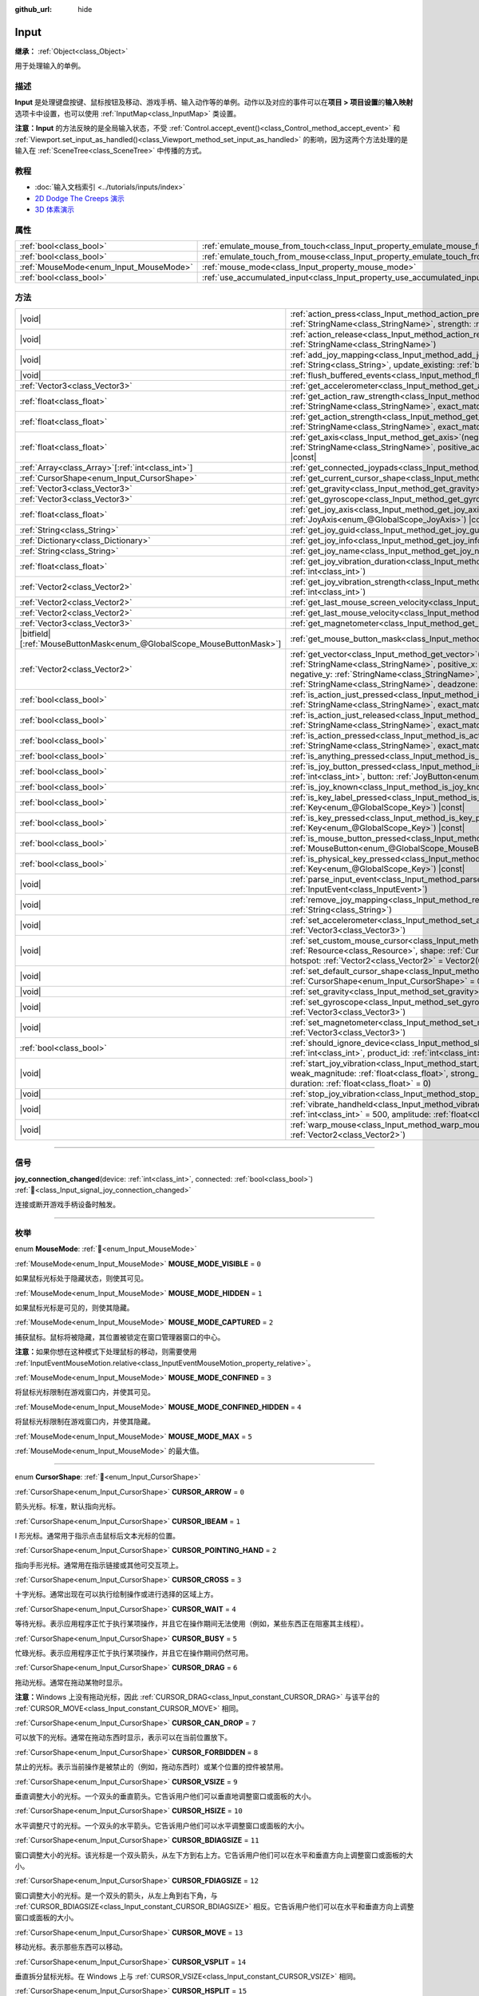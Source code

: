 :github_url: hide

.. DO NOT EDIT THIS FILE!!!
.. Generated automatically from Godot engine sources.
.. Generator: https://github.com/godotengine/godot/tree/4.4/doc/tools/make_rst.py.
.. XML source: https://github.com/godotengine/godot/tree/4.4/doc/classes/Input.xml.

.. _class_Input:

Input
=====

**继承：** :ref:`Object<class_Object>`

用于处理输入的单例。

.. rst-class:: classref-introduction-group

描述
----

**Input** 是处理键盘按键、鼠标按钮及移动、游戏手柄、输入动作等的单例。动作以及对应的事件可以在\ **项目 > 项目设置**\ 的\ **输入映射**\ 选项卡中设置，也可以使用 :ref:`InputMap<class_InputMap>` 类设置。

\ **注意：**\ **Input** 的方法反映的是全局输入状态，不受 :ref:`Control.accept_event()<class_Control_method_accept_event>` 和 :ref:`Viewport.set_input_as_handled()<class_Viewport_method_set_input_as_handled>` 的影响，因为这两个方法处理的是输入在 :ref:`SceneTree<class_SceneTree>` 中传播的方式。

.. rst-class:: classref-introduction-group

教程
----

- :doc:`输入文档索引 <../tutorials/inputs/index>`

- `2D Dodge The Creeps 演示 <https://godotengine.org/asset-library/asset/2712>`__

- `3D 体素演示 <https://godotengine.org/asset-library/asset/2755>`__

.. rst-class:: classref-reftable-group

属性
----

.. table::
   :widths: auto

   +----------------------------------------+--------------------------------------------------------------------------------+
   | :ref:`bool<class_bool>`                | :ref:`emulate_mouse_from_touch<class_Input_property_emulate_mouse_from_touch>` |
   +----------------------------------------+--------------------------------------------------------------------------------+
   | :ref:`bool<class_bool>`                | :ref:`emulate_touch_from_mouse<class_Input_property_emulate_touch_from_mouse>` |
   +----------------------------------------+--------------------------------------------------------------------------------+
   | :ref:`MouseMode<enum_Input_MouseMode>` | :ref:`mouse_mode<class_Input_property_mouse_mode>`                             |
   +----------------------------------------+--------------------------------------------------------------------------------+
   | :ref:`bool<class_bool>`                | :ref:`use_accumulated_input<class_Input_property_use_accumulated_input>`       |
   +----------------------------------------+--------------------------------------------------------------------------------+

.. rst-class:: classref-reftable-group

方法
----

.. table::
   :widths: auto

   +-------------------------------------------------------------------------+---------------------------------------------------------------------------------------------------------------------------------------------------------------------------------------------------------------------------------------------------------------------------------------------------------------------+
   | |void|                                                                  | :ref:`action_press<class_Input_method_action_press>`\ (\ action\: :ref:`StringName<class_StringName>`, strength\: :ref:`float<class_float>` = 1.0\ )                                                                                                                                                                |
   +-------------------------------------------------------------------------+---------------------------------------------------------------------------------------------------------------------------------------------------------------------------------------------------------------------------------------------------------------------------------------------------------------------+
   | |void|                                                                  | :ref:`action_release<class_Input_method_action_release>`\ (\ action\: :ref:`StringName<class_StringName>`\ )                                                                                                                                                                                                        |
   +-------------------------------------------------------------------------+---------------------------------------------------------------------------------------------------------------------------------------------------------------------------------------------------------------------------------------------------------------------------------------------------------------------+
   | |void|                                                                  | :ref:`add_joy_mapping<class_Input_method_add_joy_mapping>`\ (\ mapping\: :ref:`String<class_String>`, update_existing\: :ref:`bool<class_bool>` = false\ )                                                                                                                                                          |
   +-------------------------------------------------------------------------+---------------------------------------------------------------------------------------------------------------------------------------------------------------------------------------------------------------------------------------------------------------------------------------------------------------------+
   | |void|                                                                  | :ref:`flush_buffered_events<class_Input_method_flush_buffered_events>`\ (\ )                                                                                                                                                                                                                                        |
   +-------------------------------------------------------------------------+---------------------------------------------------------------------------------------------------------------------------------------------------------------------------------------------------------------------------------------------------------------------------------------------------------------------+
   | :ref:`Vector3<class_Vector3>`                                           | :ref:`get_accelerometer<class_Input_method_get_accelerometer>`\ (\ ) |const|                                                                                                                                                                                                                                        |
   +-------------------------------------------------------------------------+---------------------------------------------------------------------------------------------------------------------------------------------------------------------------------------------------------------------------------------------------------------------------------------------------------------------+
   | :ref:`float<class_float>`                                               | :ref:`get_action_raw_strength<class_Input_method_get_action_raw_strength>`\ (\ action\: :ref:`StringName<class_StringName>`, exact_match\: :ref:`bool<class_bool>` = false\ ) |const|                                                                                                                               |
   +-------------------------------------------------------------------------+---------------------------------------------------------------------------------------------------------------------------------------------------------------------------------------------------------------------------------------------------------------------------------------------------------------------+
   | :ref:`float<class_float>`                                               | :ref:`get_action_strength<class_Input_method_get_action_strength>`\ (\ action\: :ref:`StringName<class_StringName>`, exact_match\: :ref:`bool<class_bool>` = false\ ) |const|                                                                                                                                       |
   +-------------------------------------------------------------------------+---------------------------------------------------------------------------------------------------------------------------------------------------------------------------------------------------------------------------------------------------------------------------------------------------------------------+
   | :ref:`float<class_float>`                                               | :ref:`get_axis<class_Input_method_get_axis>`\ (\ negative_action\: :ref:`StringName<class_StringName>`, positive_action\: :ref:`StringName<class_StringName>`\ ) |const|                                                                                                                                            |
   +-------------------------------------------------------------------------+---------------------------------------------------------------------------------------------------------------------------------------------------------------------------------------------------------------------------------------------------------------------------------------------------------------------+
   | :ref:`Array<class_Array>`\[:ref:`int<class_int>`\]                      | :ref:`get_connected_joypads<class_Input_method_get_connected_joypads>`\ (\ )                                                                                                                                                                                                                                        |
   +-------------------------------------------------------------------------+---------------------------------------------------------------------------------------------------------------------------------------------------------------------------------------------------------------------------------------------------------------------------------------------------------------------+
   | :ref:`CursorShape<enum_Input_CursorShape>`                              | :ref:`get_current_cursor_shape<class_Input_method_get_current_cursor_shape>`\ (\ ) |const|                                                                                                                                                                                                                          |
   +-------------------------------------------------------------------------+---------------------------------------------------------------------------------------------------------------------------------------------------------------------------------------------------------------------------------------------------------------------------------------------------------------------+
   | :ref:`Vector3<class_Vector3>`                                           | :ref:`get_gravity<class_Input_method_get_gravity>`\ (\ ) |const|                                                                                                                                                                                                                                                    |
   +-------------------------------------------------------------------------+---------------------------------------------------------------------------------------------------------------------------------------------------------------------------------------------------------------------------------------------------------------------------------------------------------------------+
   | :ref:`Vector3<class_Vector3>`                                           | :ref:`get_gyroscope<class_Input_method_get_gyroscope>`\ (\ ) |const|                                                                                                                                                                                                                                                |
   +-------------------------------------------------------------------------+---------------------------------------------------------------------------------------------------------------------------------------------------------------------------------------------------------------------------------------------------------------------------------------------------------------------+
   | :ref:`float<class_float>`                                               | :ref:`get_joy_axis<class_Input_method_get_joy_axis>`\ (\ device\: :ref:`int<class_int>`, axis\: :ref:`JoyAxis<enum_@GlobalScope_JoyAxis>`\ ) |const|                                                                                                                                                                |
   +-------------------------------------------------------------------------+---------------------------------------------------------------------------------------------------------------------------------------------------------------------------------------------------------------------------------------------------------------------------------------------------------------------+
   | :ref:`String<class_String>`                                             | :ref:`get_joy_guid<class_Input_method_get_joy_guid>`\ (\ device\: :ref:`int<class_int>`\ ) |const|                                                                                                                                                                                                                  |
   +-------------------------------------------------------------------------+---------------------------------------------------------------------------------------------------------------------------------------------------------------------------------------------------------------------------------------------------------------------------------------------------------------------+
   | :ref:`Dictionary<class_Dictionary>`                                     | :ref:`get_joy_info<class_Input_method_get_joy_info>`\ (\ device\: :ref:`int<class_int>`\ ) |const|                                                                                                                                                                                                                  |
   +-------------------------------------------------------------------------+---------------------------------------------------------------------------------------------------------------------------------------------------------------------------------------------------------------------------------------------------------------------------------------------------------------------+
   | :ref:`String<class_String>`                                             | :ref:`get_joy_name<class_Input_method_get_joy_name>`\ (\ device\: :ref:`int<class_int>`\ )                                                                                                                                                                                                                          |
   +-------------------------------------------------------------------------+---------------------------------------------------------------------------------------------------------------------------------------------------------------------------------------------------------------------------------------------------------------------------------------------------------------------+
   | :ref:`float<class_float>`                                               | :ref:`get_joy_vibration_duration<class_Input_method_get_joy_vibration_duration>`\ (\ device\: :ref:`int<class_int>`\ )                                                                                                                                                                                              |
   +-------------------------------------------------------------------------+---------------------------------------------------------------------------------------------------------------------------------------------------------------------------------------------------------------------------------------------------------------------------------------------------------------------+
   | :ref:`Vector2<class_Vector2>`                                           | :ref:`get_joy_vibration_strength<class_Input_method_get_joy_vibration_strength>`\ (\ device\: :ref:`int<class_int>`\ )                                                                                                                                                                                              |
   +-------------------------------------------------------------------------+---------------------------------------------------------------------------------------------------------------------------------------------------------------------------------------------------------------------------------------------------------------------------------------------------------------------+
   | :ref:`Vector2<class_Vector2>`                                           | :ref:`get_last_mouse_screen_velocity<class_Input_method_get_last_mouse_screen_velocity>`\ (\ )                                                                                                                                                                                                                      |
   +-------------------------------------------------------------------------+---------------------------------------------------------------------------------------------------------------------------------------------------------------------------------------------------------------------------------------------------------------------------------------------------------------------+
   | :ref:`Vector2<class_Vector2>`                                           | :ref:`get_last_mouse_velocity<class_Input_method_get_last_mouse_velocity>`\ (\ )                                                                                                                                                                                                                                    |
   +-------------------------------------------------------------------------+---------------------------------------------------------------------------------------------------------------------------------------------------------------------------------------------------------------------------------------------------------------------------------------------------------------------+
   | :ref:`Vector3<class_Vector3>`                                           | :ref:`get_magnetometer<class_Input_method_get_magnetometer>`\ (\ ) |const|                                                                                                                                                                                                                                          |
   +-------------------------------------------------------------------------+---------------------------------------------------------------------------------------------------------------------------------------------------------------------------------------------------------------------------------------------------------------------------------------------------------------------+
   | |bitfield|\[:ref:`MouseButtonMask<enum_@GlobalScope_MouseButtonMask>`\] | :ref:`get_mouse_button_mask<class_Input_method_get_mouse_button_mask>`\ (\ ) |const|                                                                                                                                                                                                                                |
   +-------------------------------------------------------------------------+---------------------------------------------------------------------------------------------------------------------------------------------------------------------------------------------------------------------------------------------------------------------------------------------------------------------+
   | :ref:`Vector2<class_Vector2>`                                           | :ref:`get_vector<class_Input_method_get_vector>`\ (\ negative_x\: :ref:`StringName<class_StringName>`, positive_x\: :ref:`StringName<class_StringName>`, negative_y\: :ref:`StringName<class_StringName>`, positive_y\: :ref:`StringName<class_StringName>`, deadzone\: :ref:`float<class_float>` = -1.0\ ) |const| |
   +-------------------------------------------------------------------------+---------------------------------------------------------------------------------------------------------------------------------------------------------------------------------------------------------------------------------------------------------------------------------------------------------------------+
   | :ref:`bool<class_bool>`                                                 | :ref:`is_action_just_pressed<class_Input_method_is_action_just_pressed>`\ (\ action\: :ref:`StringName<class_StringName>`, exact_match\: :ref:`bool<class_bool>` = false\ ) |const|                                                                                                                                 |
   +-------------------------------------------------------------------------+---------------------------------------------------------------------------------------------------------------------------------------------------------------------------------------------------------------------------------------------------------------------------------------------------------------------+
   | :ref:`bool<class_bool>`                                                 | :ref:`is_action_just_released<class_Input_method_is_action_just_released>`\ (\ action\: :ref:`StringName<class_StringName>`, exact_match\: :ref:`bool<class_bool>` = false\ ) |const|                                                                                                                               |
   +-------------------------------------------------------------------------+---------------------------------------------------------------------------------------------------------------------------------------------------------------------------------------------------------------------------------------------------------------------------------------------------------------------+
   | :ref:`bool<class_bool>`                                                 | :ref:`is_action_pressed<class_Input_method_is_action_pressed>`\ (\ action\: :ref:`StringName<class_StringName>`, exact_match\: :ref:`bool<class_bool>` = false\ ) |const|                                                                                                                                           |
   +-------------------------------------------------------------------------+---------------------------------------------------------------------------------------------------------------------------------------------------------------------------------------------------------------------------------------------------------------------------------------------------------------------+
   | :ref:`bool<class_bool>`                                                 | :ref:`is_anything_pressed<class_Input_method_is_anything_pressed>`\ (\ ) |const|                                                                                                                                                                                                                                    |
   +-------------------------------------------------------------------------+---------------------------------------------------------------------------------------------------------------------------------------------------------------------------------------------------------------------------------------------------------------------------------------------------------------------+
   | :ref:`bool<class_bool>`                                                 | :ref:`is_joy_button_pressed<class_Input_method_is_joy_button_pressed>`\ (\ device\: :ref:`int<class_int>`, button\: :ref:`JoyButton<enum_@GlobalScope_JoyButton>`\ ) |const|                                                                                                                                        |
   +-------------------------------------------------------------------------+---------------------------------------------------------------------------------------------------------------------------------------------------------------------------------------------------------------------------------------------------------------------------------------------------------------------+
   | :ref:`bool<class_bool>`                                                 | :ref:`is_joy_known<class_Input_method_is_joy_known>`\ (\ device\: :ref:`int<class_int>`\ )                                                                                                                                                                                                                          |
   +-------------------------------------------------------------------------+---------------------------------------------------------------------------------------------------------------------------------------------------------------------------------------------------------------------------------------------------------------------------------------------------------------------+
   | :ref:`bool<class_bool>`                                                 | :ref:`is_key_label_pressed<class_Input_method_is_key_label_pressed>`\ (\ keycode\: :ref:`Key<enum_@GlobalScope_Key>`\ ) |const|                                                                                                                                                                                     |
   +-------------------------------------------------------------------------+---------------------------------------------------------------------------------------------------------------------------------------------------------------------------------------------------------------------------------------------------------------------------------------------------------------------+
   | :ref:`bool<class_bool>`                                                 | :ref:`is_key_pressed<class_Input_method_is_key_pressed>`\ (\ keycode\: :ref:`Key<enum_@GlobalScope_Key>`\ ) |const|                                                                                                                                                                                                 |
   +-------------------------------------------------------------------------+---------------------------------------------------------------------------------------------------------------------------------------------------------------------------------------------------------------------------------------------------------------------------------------------------------------------+
   | :ref:`bool<class_bool>`                                                 | :ref:`is_mouse_button_pressed<class_Input_method_is_mouse_button_pressed>`\ (\ button\: :ref:`MouseButton<enum_@GlobalScope_MouseButton>`\ ) |const|                                                                                                                                                                |
   +-------------------------------------------------------------------------+---------------------------------------------------------------------------------------------------------------------------------------------------------------------------------------------------------------------------------------------------------------------------------------------------------------------+
   | :ref:`bool<class_bool>`                                                 | :ref:`is_physical_key_pressed<class_Input_method_is_physical_key_pressed>`\ (\ keycode\: :ref:`Key<enum_@GlobalScope_Key>`\ ) |const|                                                                                                                                                                               |
   +-------------------------------------------------------------------------+---------------------------------------------------------------------------------------------------------------------------------------------------------------------------------------------------------------------------------------------------------------------------------------------------------------------+
   | |void|                                                                  | :ref:`parse_input_event<class_Input_method_parse_input_event>`\ (\ event\: :ref:`InputEvent<class_InputEvent>`\ )                                                                                                                                                                                                   |
   +-------------------------------------------------------------------------+---------------------------------------------------------------------------------------------------------------------------------------------------------------------------------------------------------------------------------------------------------------------------------------------------------------------+
   | |void|                                                                  | :ref:`remove_joy_mapping<class_Input_method_remove_joy_mapping>`\ (\ guid\: :ref:`String<class_String>`\ )                                                                                                                                                                                                          |
   +-------------------------------------------------------------------------+---------------------------------------------------------------------------------------------------------------------------------------------------------------------------------------------------------------------------------------------------------------------------------------------------------------------+
   | |void|                                                                  | :ref:`set_accelerometer<class_Input_method_set_accelerometer>`\ (\ value\: :ref:`Vector3<class_Vector3>`\ )                                                                                                                                                                                                         |
   +-------------------------------------------------------------------------+---------------------------------------------------------------------------------------------------------------------------------------------------------------------------------------------------------------------------------------------------------------------------------------------------------------------+
   | |void|                                                                  | :ref:`set_custom_mouse_cursor<class_Input_method_set_custom_mouse_cursor>`\ (\ image\: :ref:`Resource<class_Resource>`, shape\: :ref:`CursorShape<enum_Input_CursorShape>` = 0, hotspot\: :ref:`Vector2<class_Vector2>` = Vector2(0, 0)\ )                                                                          |
   +-------------------------------------------------------------------------+---------------------------------------------------------------------------------------------------------------------------------------------------------------------------------------------------------------------------------------------------------------------------------------------------------------------+
   | |void|                                                                  | :ref:`set_default_cursor_shape<class_Input_method_set_default_cursor_shape>`\ (\ shape\: :ref:`CursorShape<enum_Input_CursorShape>` = 0\ )                                                                                                                                                                          |
   +-------------------------------------------------------------------------+---------------------------------------------------------------------------------------------------------------------------------------------------------------------------------------------------------------------------------------------------------------------------------------------------------------------+
   | |void|                                                                  | :ref:`set_gravity<class_Input_method_set_gravity>`\ (\ value\: :ref:`Vector3<class_Vector3>`\ )                                                                                                                                                                                                                     |
   +-------------------------------------------------------------------------+---------------------------------------------------------------------------------------------------------------------------------------------------------------------------------------------------------------------------------------------------------------------------------------------------------------------+
   | |void|                                                                  | :ref:`set_gyroscope<class_Input_method_set_gyroscope>`\ (\ value\: :ref:`Vector3<class_Vector3>`\ )                                                                                                                                                                                                                 |
   +-------------------------------------------------------------------------+---------------------------------------------------------------------------------------------------------------------------------------------------------------------------------------------------------------------------------------------------------------------------------------------------------------------+
   | |void|                                                                  | :ref:`set_magnetometer<class_Input_method_set_magnetometer>`\ (\ value\: :ref:`Vector3<class_Vector3>`\ )                                                                                                                                                                                                           |
   +-------------------------------------------------------------------------+---------------------------------------------------------------------------------------------------------------------------------------------------------------------------------------------------------------------------------------------------------------------------------------------------------------------+
   | :ref:`bool<class_bool>`                                                 | :ref:`should_ignore_device<class_Input_method_should_ignore_device>`\ (\ vendor_id\: :ref:`int<class_int>`, product_id\: :ref:`int<class_int>`\ ) |const|                                                                                                                                                           |
   +-------------------------------------------------------------------------+---------------------------------------------------------------------------------------------------------------------------------------------------------------------------------------------------------------------------------------------------------------------------------------------------------------------+
   | |void|                                                                  | :ref:`start_joy_vibration<class_Input_method_start_joy_vibration>`\ (\ device\: :ref:`int<class_int>`, weak_magnitude\: :ref:`float<class_float>`, strong_magnitude\: :ref:`float<class_float>`, duration\: :ref:`float<class_float>` = 0\ )                                                                        |
   +-------------------------------------------------------------------------+---------------------------------------------------------------------------------------------------------------------------------------------------------------------------------------------------------------------------------------------------------------------------------------------------------------------+
   | |void|                                                                  | :ref:`stop_joy_vibration<class_Input_method_stop_joy_vibration>`\ (\ device\: :ref:`int<class_int>`\ )                                                                                                                                                                                                              |
   +-------------------------------------------------------------------------+---------------------------------------------------------------------------------------------------------------------------------------------------------------------------------------------------------------------------------------------------------------------------------------------------------------------+
   | |void|                                                                  | :ref:`vibrate_handheld<class_Input_method_vibrate_handheld>`\ (\ duration_ms\: :ref:`int<class_int>` = 500, amplitude\: :ref:`float<class_float>` = -1.0\ )                                                                                                                                                         |
   +-------------------------------------------------------------------------+---------------------------------------------------------------------------------------------------------------------------------------------------------------------------------------------------------------------------------------------------------------------------------------------------------------------+
   | |void|                                                                  | :ref:`warp_mouse<class_Input_method_warp_mouse>`\ (\ position\: :ref:`Vector2<class_Vector2>`\ )                                                                                                                                                                                                                    |
   +-------------------------------------------------------------------------+---------------------------------------------------------------------------------------------------------------------------------------------------------------------------------------------------------------------------------------------------------------------------------------------------------------------+

.. rst-class:: classref-section-separator

----

.. rst-class:: classref-descriptions-group

信号
----

.. _class_Input_signal_joy_connection_changed:

.. rst-class:: classref-signal

**joy_connection_changed**\ (\ device\: :ref:`int<class_int>`, connected\: :ref:`bool<class_bool>`\ ) :ref:`🔗<class_Input_signal_joy_connection_changed>`

连接或断开游戏手柄设备时触发。

.. rst-class:: classref-section-separator

----

.. rst-class:: classref-descriptions-group

枚举
----

.. _enum_Input_MouseMode:

.. rst-class:: classref-enumeration

enum **MouseMode**: :ref:`🔗<enum_Input_MouseMode>`

.. _class_Input_constant_MOUSE_MODE_VISIBLE:

.. rst-class:: classref-enumeration-constant

:ref:`MouseMode<enum_Input_MouseMode>` **MOUSE_MODE_VISIBLE** = ``0``

如果鼠标光标处于隐藏状态，则使其可见。

.. _class_Input_constant_MOUSE_MODE_HIDDEN:

.. rst-class:: classref-enumeration-constant

:ref:`MouseMode<enum_Input_MouseMode>` **MOUSE_MODE_HIDDEN** = ``1``

如果鼠标光标是可见的，则使其隐藏。

.. _class_Input_constant_MOUSE_MODE_CAPTURED:

.. rst-class:: classref-enumeration-constant

:ref:`MouseMode<enum_Input_MouseMode>` **MOUSE_MODE_CAPTURED** = ``2``

捕获鼠标。鼠标将被隐藏，其位置被锁定在窗口管理器窗口的中心。

\ **注意：**\ 如果你想在这种模式下处理鼠标的移动，则需要使用 :ref:`InputEventMouseMotion.relative<class_InputEventMouseMotion_property_relative>`\ 。

.. _class_Input_constant_MOUSE_MODE_CONFINED:

.. rst-class:: classref-enumeration-constant

:ref:`MouseMode<enum_Input_MouseMode>` **MOUSE_MODE_CONFINED** = ``3``

将鼠标光标限制在游戏窗口内，并使其可见。

.. _class_Input_constant_MOUSE_MODE_CONFINED_HIDDEN:

.. rst-class:: classref-enumeration-constant

:ref:`MouseMode<enum_Input_MouseMode>` **MOUSE_MODE_CONFINED_HIDDEN** = ``4``

将鼠标光标限制在游戏窗口内，并使其隐藏。

.. _class_Input_constant_MOUSE_MODE_MAX:

.. rst-class:: classref-enumeration-constant

:ref:`MouseMode<enum_Input_MouseMode>` **MOUSE_MODE_MAX** = ``5``

:ref:`MouseMode<enum_Input_MouseMode>` 的最大值。

.. rst-class:: classref-item-separator

----

.. _enum_Input_CursorShape:

.. rst-class:: classref-enumeration

enum **CursorShape**: :ref:`🔗<enum_Input_CursorShape>`

.. _class_Input_constant_CURSOR_ARROW:

.. rst-class:: classref-enumeration-constant

:ref:`CursorShape<enum_Input_CursorShape>` **CURSOR_ARROW** = ``0``

箭头光标。标准，默认指向光标。

.. _class_Input_constant_CURSOR_IBEAM:

.. rst-class:: classref-enumeration-constant

:ref:`CursorShape<enum_Input_CursorShape>` **CURSOR_IBEAM** = ``1``

I 形光标。通常用于指示点击鼠标后文本光标的位置。

.. _class_Input_constant_CURSOR_POINTING_HAND:

.. rst-class:: classref-enumeration-constant

:ref:`CursorShape<enum_Input_CursorShape>` **CURSOR_POINTING_HAND** = ``2``

指向手形光标。通常用在指示链接或其他可交互项上。

.. _class_Input_constant_CURSOR_CROSS:

.. rst-class:: classref-enumeration-constant

:ref:`CursorShape<enum_Input_CursorShape>` **CURSOR_CROSS** = ``3``

十字光标。通常出现在可以执行绘制操作或进行选择的区域上方。

.. _class_Input_constant_CURSOR_WAIT:

.. rst-class:: classref-enumeration-constant

:ref:`CursorShape<enum_Input_CursorShape>` **CURSOR_WAIT** = ``4``

等待光标。表示应用程序正忙于执行某项操作，并且它在操作期间无法使用（例如，某些东西正在阻塞其主线程）。

.. _class_Input_constant_CURSOR_BUSY:

.. rst-class:: classref-enumeration-constant

:ref:`CursorShape<enum_Input_CursorShape>` **CURSOR_BUSY** = ``5``

忙碌光标。表示应用程序正忙于执行某项操作，并且它在操作期间仍然可用。

.. _class_Input_constant_CURSOR_DRAG:

.. rst-class:: classref-enumeration-constant

:ref:`CursorShape<enum_Input_CursorShape>` **CURSOR_DRAG** = ``6``

拖动光标。通常在拖动某物时显示。

\ **注意：**\ Windows 上没有拖动光标，因此 :ref:`CURSOR_DRAG<class_Input_constant_CURSOR_DRAG>` 与该平台的 :ref:`CURSOR_MOVE<class_Input_constant_CURSOR_MOVE>` 相同。

.. _class_Input_constant_CURSOR_CAN_DROP:

.. rst-class:: classref-enumeration-constant

:ref:`CursorShape<enum_Input_CursorShape>` **CURSOR_CAN_DROP** = ``7``

可以放下的光标。通常在拖动东西时显示，表示可以在当前位置放下。

.. _class_Input_constant_CURSOR_FORBIDDEN:

.. rst-class:: classref-enumeration-constant

:ref:`CursorShape<enum_Input_CursorShape>` **CURSOR_FORBIDDEN** = ``8``

禁止的光标。表示当前操作是被禁止的（例如，拖动东西时）或某个位置的控件被禁用。

.. _class_Input_constant_CURSOR_VSIZE:

.. rst-class:: classref-enumeration-constant

:ref:`CursorShape<enum_Input_CursorShape>` **CURSOR_VSIZE** = ``9``

垂直调整大小的光标。一个双头的垂直箭头。它告诉用户他们可以垂直地调整窗口或面板的大小。

.. _class_Input_constant_CURSOR_HSIZE:

.. rst-class:: classref-enumeration-constant

:ref:`CursorShape<enum_Input_CursorShape>` **CURSOR_HSIZE** = ``10``

水平调整尺寸的光标。一个双头的水平箭头。它告诉用户他们可以水平调整窗口或面板的大小。

.. _class_Input_constant_CURSOR_BDIAGSIZE:

.. rst-class:: classref-enumeration-constant

:ref:`CursorShape<enum_Input_CursorShape>` **CURSOR_BDIAGSIZE** = ``11``

窗口调整大小的光标。该光标是一个双头箭头，从左下方到右上方。它告诉用户他们可以在水平和垂直方向上调整窗口或面板的大小。

.. _class_Input_constant_CURSOR_FDIAGSIZE:

.. rst-class:: classref-enumeration-constant

:ref:`CursorShape<enum_Input_CursorShape>` **CURSOR_FDIAGSIZE** = ``12``

窗口调整大小的光标。是一个双头的箭头，从左上角到右下角，与 :ref:`CURSOR_BDIAGSIZE<class_Input_constant_CURSOR_BDIAGSIZE>` 相反。它告诉用户他们可以在水平和垂直方向上调整窗口或面板的大小。

.. _class_Input_constant_CURSOR_MOVE:

.. rst-class:: classref-enumeration-constant

:ref:`CursorShape<enum_Input_CursorShape>` **CURSOR_MOVE** = ``13``

移动光标。表示那些东西可以移动。

.. _class_Input_constant_CURSOR_VSPLIT:

.. rst-class:: classref-enumeration-constant

:ref:`CursorShape<enum_Input_CursorShape>` **CURSOR_VSPLIT** = ``14``

垂直拆分鼠标光标。在 Windows 上与 :ref:`CURSOR_VSIZE<class_Input_constant_CURSOR_VSIZE>` 相同。

.. _class_Input_constant_CURSOR_HSPLIT:

.. rst-class:: classref-enumeration-constant

:ref:`CursorShape<enum_Input_CursorShape>` **CURSOR_HSPLIT** = ``15``

水平分割的鼠标光标。在 Windows 上与 :ref:`CURSOR_HSIZE<class_Input_constant_CURSOR_HSIZE>` 相同。

.. _class_Input_constant_CURSOR_HELP:

.. rst-class:: classref-enumeration-constant

:ref:`CursorShape<enum_Input_CursorShape>` **CURSOR_HELP** = ``16``

帮助光标。通常是一个问号。

.. rst-class:: classref-section-separator

----

.. rst-class:: classref-descriptions-group

属性说明
--------

.. _class_Input_property_emulate_mouse_from_touch:

.. rst-class:: classref-property

:ref:`bool<class_bool>` **emulate_mouse_from_touch** :ref:`🔗<class_Input_property_emulate_mouse_from_touch>`

.. rst-class:: classref-property-setget

- |void| **set_emulate_mouse_from_touch**\ (\ value\: :ref:`bool<class_bool>`\ )
- :ref:`bool<class_bool>` **is_emulating_mouse_from_touch**\ (\ )

如果为 ``true``\ ，则在点击或滑动触摸屏时发送鼠标输入事件。另见 :ref:`ProjectSettings.input_devices/pointing/emulate_mouse_from_touch<class_ProjectSettings_property_input_devices/pointing/emulate_mouse_from_touch>`\ 。

.. rst-class:: classref-item-separator

----

.. _class_Input_property_emulate_touch_from_mouse:

.. rst-class:: classref-property

:ref:`bool<class_bool>` **emulate_touch_from_mouse** :ref:`🔗<class_Input_property_emulate_touch_from_mouse>`

.. rst-class:: classref-property-setget

- |void| **set_emulate_touch_from_mouse**\ (\ value\: :ref:`bool<class_bool>`\ )
- :ref:`bool<class_bool>` **is_emulating_touch_from_mouse**\ (\ )

如果为 ``true``\ ，则在点击或拖动鼠标时发送触摸输入事件。另见 :ref:`ProjectSettings.input_devices/pointing/emulate_touch_from_mouse<class_ProjectSettings_property_input_devices/pointing/emulate_touch_from_mouse>`\ 。

.. rst-class:: classref-item-separator

----

.. _class_Input_property_mouse_mode:

.. rst-class:: classref-property

:ref:`MouseMode<enum_Input_MouseMode>` **mouse_mode** :ref:`🔗<class_Input_property_mouse_mode>`

.. rst-class:: classref-property-setget

- |void| **set_mouse_mode**\ (\ value\: :ref:`MouseMode<enum_Input_MouseMode>`\ )
- :ref:`MouseMode<enum_Input_MouseMode>` **get_mouse_mode**\ (\ )

控制鼠标模式。详见 :ref:`MouseMode<enum_Input_MouseMode>`\ 。

.. rst-class:: classref-item-separator

----

.. _class_Input_property_use_accumulated_input:

.. rst-class:: classref-property

:ref:`bool<class_bool>` **use_accumulated_input** :ref:`🔗<class_Input_property_use_accumulated_input>`

.. rst-class:: classref-property-setget

- |void| **set_use_accumulated_input**\ (\ value\: :ref:`bool<class_bool>`\ )
- :ref:`bool<class_bool>` **is_using_accumulated_input**\ (\ )

如果为 ``true``\ ，则操作系统发送的相似输入事件将被累积。当输入累积被启用时，在帧期间内所有生成的输入事件，将在帧完成渲染时被合并并发出。因此，这会将每秒输入方法被调用的数量限制为渲染 FPS。

输入累积可以被禁用，以增加 CPU 使用率为代价，获得稍微更具精确性/反应性的输入。在需要徒手绘制线条的应用程序中，输入累积通常应在用户绘制线条时被禁用，以获得与实际输入非常接近的结果。

\ **注意：**\ 输入累积默认是\ *启用的* 。

.. rst-class:: classref-section-separator

----

.. rst-class:: classref-descriptions-group

方法说明
--------

.. _class_Input_method_action_press:

.. rst-class:: classref-method

|void| **action_press**\ (\ action\: :ref:`StringName<class_StringName>`, strength\: :ref:`float<class_float>` = 1.0\ ) :ref:`🔗<class_Input_method_action_press>`

这将模拟按下指定的按键动作。

强度可以用于非布尔运算的动作，它的范围在 0 到 1 之间，代表给定动作的力度。

\ **注意：**\ 这个方法不会引起任何 :ref:`Node._input()<class_Node_private_method__input>` 调用。它旨在与 :ref:`is_action_pressed()<class_Input_method_is_action_pressed>` 和 :ref:`is_action_just_pressed()<class_Input_method_is_action_just_pressed>` 一起使用。如果你想模拟 ``_input``\ ，请使用 :ref:`parse_input_event()<class_Input_method_parse_input_event>` 代替。

.. rst-class:: classref-item-separator

----

.. _class_Input_method_action_release:

.. rst-class:: classref-method

|void| **action_release**\ (\ action\: :ref:`StringName<class_StringName>`\ ) :ref:`🔗<class_Input_method_action_release>`

如果已按下指定操作，那么将释放它。

.. rst-class:: classref-item-separator

----

.. _class_Input_method_add_joy_mapping:

.. rst-class:: classref-method

|void| **add_joy_mapping**\ (\ mapping\: :ref:`String<class_String>`, update_existing\: :ref:`bool<class_bool>` = false\ ) :ref:`🔗<class_Input_method_add_joy_mapping>`

在映射数据库中添加新的映射条目（SDL2 格式）。可选更新已连接的设备。

.. rst-class:: classref-item-separator

----

.. _class_Input_method_flush_buffered_events:

.. rst-class:: classref-method

|void| **flush_buffered_events**\ (\ ) :ref:`🔗<class_Input_method_flush_buffered_events>`

将当前缓冲区内的所有输入事件发送给游戏循环。这些事件可能是由于累积输入（\ :ref:`use_accumulated_input<class_Input_property_use_accumulated_input>`\ ）或敏捷输入刷新（\ :ref:`ProjectSettings.input_devices/buffering/agile_event_flushing<class_ProjectSettings_property_input_devices/buffering/agile_event_flushing>`\ ）而被缓冲的结果。

引擎已经会在关键的执行点执行此操作，至少每帧一次。然而，在你想要精确控制事件处理时间的高级情况下，这可能是有用的。

.. rst-class:: classref-item-separator

----

.. _class_Input_method_get_accelerometer:

.. rst-class:: classref-method

:ref:`Vector3<class_Vector3>` **get_accelerometer**\ (\ ) |const| :ref:`🔗<class_Input_method_get_accelerometer>`

如果设备有加速度计传感器，则返回该设备加速度计传感器的加速度，单位为 m/s²。否则，该方法返回 :ref:`Vector3.ZERO<class_Vector3_constant_ZERO>`\ 。\

请注意，即使你的设备具有一个加速度计，在从编辑器运行时，该方法也会返回一个空的 :ref:`Vector3<class_Vector3>`\ 。必须将项目导出到一个支持的设备上，才能从加速度计读取值。

\ **注意：**\ 该方法仅适用于 Android 和 iOS。在其他平台上，它总是返回 :ref:`Vector3.ZERO<class_Vector3_constant_ZERO>`\ 。

\ **注意：**\ 在 Android 上必须启用 :ref:`ProjectSettings.input_devices/sensors/enable_accelerometer<class_ProjectSettings_property_input_devices/sensors/enable_accelerometer>`\ 。

.. rst-class:: classref-item-separator

----

.. _class_Input_method_get_action_raw_strength:

.. rst-class:: classref-method

:ref:`float<class_float>` **get_action_raw_strength**\ (\ action\: :ref:`StringName<class_StringName>`, exact_match\: :ref:`bool<class_bool>` = false\ ) |const| :ref:`🔗<class_Input_method_get_action_raw_strength>`

返回一个介于 0 和 1 之间的值，表示给定动作的原始强度，忽略动作的死区。在大多数情况下，应该改用 :ref:`get_action_strength()<class_Input_method_get_action_strength>`\ 。

如果 ``exact_match`` 为 ``false``\ ，它会忽略 :ref:`InputEventKey<class_InputEventKey>` 和 :ref:`InputEventMouseButton<class_InputEventMouseButton>` 事件的额外输入修饰键，以及 :ref:`InputEventJoypadMotion<class_InputEventJoypadMotion>` 事件的方向。

.. rst-class:: classref-item-separator

----

.. _class_Input_method_get_action_strength:

.. rst-class:: classref-method

:ref:`float<class_float>` **get_action_strength**\ (\ action\: :ref:`StringName<class_StringName>`, exact_match\: :ref:`bool<class_bool>` = false\ ) |const| :ref:`🔗<class_Input_method_get_action_strength>`

返回一个介于 0 和 1 之间的值，表示给定动作的强度。例如，在游戏手柄中，轴（模拟摇杆或 L2、R2 触发器）离死区越远，该值将越接近 1。如果动作被映射到一个如键盘一样没有轴的控制器时，返回值将为 0 或 1。

如果 ``exact_match`` 为 ``false``\ ，它会忽略 :ref:`InputEventKey<class_InputEventKey>` 和 :ref:`InputEventMouseButton<class_InputEventMouseButton>` 事件的额外输入修饰键，以及 :ref:`InputEventJoypadMotion<class_InputEventJoypadMotion>` 事件的方向。

.. rst-class:: classref-item-separator

----

.. _class_Input_method_get_axis:

.. rst-class:: classref-method

:ref:`float<class_float>` **get_axis**\ (\ negative_action\: :ref:`StringName<class_StringName>`, positive_action\: :ref:`StringName<class_StringName>`\ ) |const| :ref:`🔗<class_Input_method_get_axis>`

通过指定两个动作来获取轴的输入，一个是负的，一个是正的。

这是 ``Input.get_action_strength("positive_action")-Input.get_action_strength("negative_action")`` 的简写。

.. rst-class:: classref-item-separator

----

.. _class_Input_method_get_connected_joypads:

.. rst-class:: classref-method

:ref:`Array<class_Array>`\[:ref:`int<class_int>`\] **get_connected_joypads**\ (\ ) :ref:`🔗<class_Input_method_get_connected_joypads>`

返回一个 :ref:`Array<class_Array>`\ ，包含当前所有连接手柄的设备 ID。

.. rst-class:: classref-item-separator

----

.. _class_Input_method_get_current_cursor_shape:

.. rst-class:: classref-method

:ref:`CursorShape<enum_Input_CursorShape>` **get_current_cursor_shape**\ (\ ) |const| :ref:`🔗<class_Input_method_get_current_cursor_shape>`

返回当前指定的光标形状（见 :ref:`CursorShape<enum_Input_CursorShape>`\ ）。

.. rst-class:: classref-item-separator

----

.. _class_Input_method_get_gravity:

.. rst-class:: classref-method

:ref:`Vector3<class_Vector3>` **get_gravity**\ (\ ) |const| :ref:`🔗<class_Input_method_get_gravity>`

如果设备有加速度计传感器，则返回该设备有加速度计传感器的重力，单位为 m/s²。否则，该方法返回 :ref:`Vector3.ZERO<class_Vector3_constant_ZERO>`\ 。

\ **注意：**\ 该方法仅适用于 Android 和 iOS。在其他平台上，它总是返回 :ref:`Vector3.ZERO<class_Vector3_constant_ZERO>`\ 。

\ **注意：**\ 在 Android 上必须启用 :ref:`ProjectSettings.input_devices/sensors/enable_gravity<class_ProjectSettings_property_input_devices/sensors/enable_gravity>`\ 。

.. rst-class:: classref-item-separator

----

.. _class_Input_method_get_gyroscope:

.. rst-class:: classref-method

:ref:`Vector3<class_Vector3>` **get_gyroscope**\ (\ ) |const| :ref:`🔗<class_Input_method_get_gyroscope>`

如果设备有陀螺仪传感器，则返回围绕设备 X、Y、Z 轴的旋转速率，单位为 rad/s。否则，该方法返回 :ref:`Vector3.ZERO<class_Vector3_constant_ZERO>`\ 。

\ **注意：**\ 这个方法只在 Android 和 iOS 上工作。在其他平台上，总是返回 :ref:`Vector3.ZERO<class_Vector3_constant_ZERO>`\ 。

\ **注意：**\ 在 Android 上必须启用 :ref:`ProjectSettings.input_devices/sensors/enable_gyroscope<class_ProjectSettings_property_input_devices/sensors/enable_gyroscope>`\ 。

.. rst-class:: classref-item-separator

----

.. _class_Input_method_get_joy_axis:

.. rst-class:: classref-method

:ref:`float<class_float>` **get_joy_axis**\ (\ device\: :ref:`int<class_int>`, axis\: :ref:`JoyAxis<enum_@GlobalScope_JoyAxis>`\ ) |const| :ref:`🔗<class_Input_method_get_joy_axis>`

返回给定索引（参见 :ref:`JoyAxis<enum_@GlobalScope_JoyAxis>`\ ）处的游戏手柄轴的当前值。

.. rst-class:: classref-item-separator

----

.. _class_Input_method_get_joy_guid:

.. rst-class:: classref-method

:ref:`String<class_String>` **get_joy_guid**\ (\ device\: :ref:`int<class_int>`\ ) |const| :ref:`🔗<class_Input_method_get_joy_guid>`

如果平台使用游戏手柄重映射，则返回设备的 GUID，与 SDL2 兼容，例如 ``030000004c050000c405000000010000``\ 。如果无法找到则返回空字符串。Godot 会根据这个 GUID 使用 `SDL2 游戏控制器数据库 <https://github.com/gabomdq/SDL_GameControllerDB>`__\ 来确定游戏手柄的名称和映射。

在 Windows 上，Godot 会将所有 XInput 游戏手柄的 GUID 覆盖为 ``__XINPUT_DEVICE__``\ ，因为它们的映射是相同的。

.. rst-class:: classref-item-separator

----

.. _class_Input_method_get_joy_info:

.. rst-class:: classref-method

:ref:`Dictionary<class_Dictionary>` **get_joy_info**\ (\ device\: :ref:`int<class_int>`\ ) |const| :ref:`🔗<class_Input_method_get_joy_info>`

返回关于设备的额外平台相关信息字典，例如操作系统的原始游戏手柄名称，或者 Steam Input 索引。

在 Windows 上，该字典包含如下字段：

\ ``xinput_index``\ ：控制器在 XInput 系统中的索引。如果是 DirectInput 设备则未定义。

\ ``vendor_id``\ ：设备的 USB 供应商 ID。

\ ``product_id``\ ：设备的 USB 产品 ID。

在 Linux 上：

\ ``raw_name``\ ：从操作系统获取的控制器名称，未经 Godot 控制器数据库重命名。

\ ``vendor_id``\ ：设备的 USB 供应商 ID。

\ ``product_id``\ ：设备的 USB 产品 ID。

\ ``steam_input_index``\ ：Steam Input 游戏手柄索引，如果该设备不是 Steam Input 设备则该字段不存在。

\ **注意：**\ 在 Web、iOS、Android 和 macOS 平台上，返回的字典始终为空。

.. rst-class:: classref-item-separator

----

.. _class_Input_method_get_joy_name:

.. rst-class:: classref-method

:ref:`String<class_String>` **get_joy_name**\ (\ device\: :ref:`int<class_int>`\ ) :ref:`🔗<class_Input_method_get_joy_name>`

返回位于指定设备索引的游戏手柄名称，例如 ``PS4 Controller``\ 。Godot 使用 `SDL2 游戏控制器数据库 <https://github.com/gabomdq/SDL_GameControllerDB>`__\ 来确定游戏手柄的名称。

.. rst-class:: classref-item-separator

----

.. _class_Input_method_get_joy_vibration_duration:

.. rst-class:: classref-method

:ref:`float<class_float>` **get_joy_vibration_duration**\ (\ device\: :ref:`int<class_int>`\ ) :ref:`🔗<class_Input_method_get_joy_vibration_duration>`

以秒为单位返回当前振动效果的持续时间。

.. rst-class:: classref-item-separator

----

.. _class_Input_method_get_joy_vibration_strength:

.. rst-class:: classref-method

:ref:`Vector2<class_Vector2>` **get_joy_vibration_strength**\ (\ device\: :ref:`int<class_int>`\ ) :ref:`🔗<class_Input_method_get_joy_vibration_strength>`

返回手柄振动的强度：x 是弱马达的强度，y 是强马达的强度。

.. rst-class:: classref-item-separator

----

.. _class_Input_method_get_last_mouse_screen_velocity:

.. rst-class:: classref-method

:ref:`Vector2<class_Vector2>` **get_last_mouse_screen_velocity**\ (\ ) :ref:`🔗<class_Input_method_get_last_mouse_screen_velocity>`

返回屏幕坐标中上次的鼠标速度。为了提供精确且无抖动的速度，鼠标速度仅每 0.1 秒计算一次。因此，鼠标速度将滞后于鼠标移动。

.. rst-class:: classref-item-separator

----

.. _class_Input_method_get_last_mouse_velocity:

.. rst-class:: classref-method

:ref:`Vector2<class_Vector2>` **get_last_mouse_velocity**\ (\ ) :ref:`🔗<class_Input_method_get_last_mouse_velocity>`

返回上次的鼠标速度。为了提供精确且无抖动的速度，鼠标速度仅每 0.1 秒计算一次。因此，鼠标速度将滞后于鼠标移动。

.. rst-class:: classref-item-separator

----

.. _class_Input_method_get_magnetometer:

.. rst-class:: classref-method

:ref:`Vector3<class_Vector3>` **get_magnetometer**\ (\ ) |const| :ref:`🔗<class_Input_method_get_magnetometer>`

如果设备有磁力传感器，则返回设备所有轴的磁场强度，单位为微特斯拉。否则，该方法返回 :ref:`Vector3.ZERO<class_Vector3_constant_ZERO>`\ 。

\ **注意：**\ 该方法仅适用于 Android 和 iOS。在其他平台上，它总是返回 :ref:`Vector3.ZERO<class_Vector3_constant_ZERO>`\ 。

\ **注意：**\ 在 Android 上必须启用 :ref:`ProjectSettings.input_devices/sensors/enable_magnetometer<class_ProjectSettings_property_input_devices/sensors/enable_magnetometer>`\ 。

.. rst-class:: classref-item-separator

----

.. _class_Input_method_get_mouse_button_mask:

.. rst-class:: classref-method

|bitfield|\[:ref:`MouseButtonMask<enum_@GlobalScope_MouseButtonMask>`\] **get_mouse_button_mask**\ (\ ) |const| :ref:`🔗<class_Input_method_get_mouse_button_mask>`

将鼠标按键作为一个位掩码返回。如果多个鼠标按钮同时被按下，则这些位将被加在一起。相当于 :ref:`DisplayServer.mouse_get_button_state()<class_DisplayServer_method_mouse_get_button_state>`\ 。

.. rst-class:: classref-item-separator

----

.. _class_Input_method_get_vector:

.. rst-class:: classref-method

:ref:`Vector2<class_Vector2>` **get_vector**\ (\ negative_x\: :ref:`StringName<class_StringName>`, positive_x\: :ref:`StringName<class_StringName>`, negative_y\: :ref:`StringName<class_StringName>`, positive_y\: :ref:`StringName<class_StringName>`, deadzone\: :ref:`float<class_float>` = -1.0\ ) |const| :ref:`🔗<class_Input_method_get_vector>`

通过指定正负 X 和 Y 轴的四个动作来获取输入向量。

这个方法在获取向量输入时很有用，比如从操纵杆、方向盘、箭头或 WASD。向量的长度被限制为 1，并且有一个圆形的死区，这对于使用向量输入进行运动很有用。

默认情况下，死区根据动作死区的平均值自动计算。然而，你可以把死区覆盖为任何你想要的值（在 0 到 1 的范围内）。

.. rst-class:: classref-item-separator

----

.. _class_Input_method_is_action_just_pressed:

.. rst-class:: classref-method

:ref:`bool<class_bool>` **is_action_just_pressed**\ (\ action\: :ref:`StringName<class_StringName>`, exact_match\: :ref:`bool<class_bool>` = false\ ) |const| :ref:`🔗<class_Input_method_is_action_just_pressed>`

当用户在当前帧或物理周期中\ *开始*\ 按下动作事件时返回 ``true``\ 。只在用户按下按钮的那一帧或周期中为 ``true``\ 。

如果代码只需要在动作按下时执行一次，而不是只要处于按下状态就每帧都需要执行，那么这个方法就很有用。

如果 ``exact_match`` 为 ``false``\ ，则会忽略 :ref:`InputEventKey<class_InputEventKey>` 和 :ref:`InputEventMouseButton<class_InputEventMouseButton>` 事件的额外输入修饰键，以及 :ref:`InputEventJoypadMotion<class_InputEventJoypadMotion>` 事件的方向。

\ **注意：**\ 返回 ``true`` 并不意味着该动作\ *仍然*\ 处于按下状态。动作在按下后是可以很快再释放的，为了不丢失输入，这种情况下仍然会返回 ``true``\ 。

\ **注意：**\ 由于键盘重影，即便该动作的某个键处于按下状态，\ :ref:`is_action_just_pressed()<class_Input_method_is_action_just_pressed>` 仍可能会返回 ``false``\ 。详见文档中的\ `《输入示例》 <../tutorials/inputs/input_examples.html#keyboard-events>`__\ 。

\ **注意：**\ 在输入处理期间（例如 :ref:`Node._input()<class_Node_private_method__input>`\ ），请使用 :ref:`InputEvent.is_action_pressed()<class_InputEvent_method_is_action_pressed>` 来查询当前事件的动作状态。

.. rst-class:: classref-item-separator

----

.. _class_Input_method_is_action_just_released:

.. rst-class:: classref-method

:ref:`bool<class_bool>` **is_action_just_released**\ (\ action\: :ref:`StringName<class_StringName>`, exact_match\: :ref:`bool<class_bool>` = false\ ) |const| :ref:`🔗<class_Input_method_is_action_just_released>`

当用户在当前帧或物理周期中\ *停止*\ 按下动作事件时返回 ``true``\ 。只在用户松开按钮的那一帧或周期中为 ``true``\ 。

\ **注意：**\ 返回 ``true`` 并不意味着该动作\ *仍然*\ 处于松开状态。动作在松开后是可以很快再按下的，为了不丢失输入，这种情况下仍然会返回 ``true``\ 。

如果 ``exact_match`` 为 ``false``\ ，则会忽略 :ref:`InputEventKey<class_InputEventKey>` 和 :ref:`InputEventMouseButton<class_InputEventMouseButton>` 事件的额外输入修饰键，以及 :ref:`InputEventJoypadMotion<class_InputEventJoypadMotion>` 事件的方向。

\ **注意：**\ 在输入处理期间（例如 :ref:`Node._input()<class_Node_private_method__input>`\ ），请使用 :ref:`InputEvent.is_action_released()<class_InputEvent_method_is_action_released>` 来查询当前事件的动作状态。

.. rst-class:: classref-item-separator

----

.. _class_Input_method_is_action_pressed:

.. rst-class:: classref-method

:ref:`bool<class_bool>` **is_action_pressed**\ (\ action\: :ref:`StringName<class_StringName>`, exact_match\: :ref:`bool<class_bool>` = false\ ) |const| :ref:`🔗<class_Input_method_is_action_pressed>`

如果正在按下操作事件，则返回 ``true``\ 。

如果 ``exact_match`` 为 ``false``\ ，则它会忽略 :ref:`InputEventKey<class_InputEventKey>` 和 :ref:`InputEventMouseButton<class_InputEventMouseButton>` 事件的额外输入修饰键，以及 :ref:`InputEventJoypadMotion<class_InputEventJoypadMotion>` 事件的方向。

\ **注意：**\ 由于键盘重影，\ :ref:`is_action_pressed()<class_Input_method_is_action_pressed>` 可能会返回 ``false``\ ，即使动作的某个键被按下时也是如此。有关详细信息，请参阅文档中的 `《输入示例》 <../tutorials/inputs/input_examples.html#keyboard-events>`__\ 。

.. rst-class:: classref-item-separator

----

.. _class_Input_method_is_anything_pressed:

.. rst-class:: classref-method

:ref:`bool<class_bool>` **is_anything_pressed**\ (\ ) |const| :ref:`🔗<class_Input_method_is_anything_pressed>`

如果任何动作、按键、游戏手柄按钮或鼠标按钮正被按下，则返回 ``true``\ 。如果动作是通过调用 :ref:`action_press()<class_Input_method_action_press>` 以通过代码来模拟，该方法也将返回 ``true``\ 。

.. rst-class:: classref-item-separator

----

.. _class_Input_method_is_joy_button_pressed:

.. rst-class:: classref-method

:ref:`bool<class_bool>` **is_joy_button_pressed**\ (\ device\: :ref:`int<class_int>`, button\: :ref:`JoyButton<enum_@GlobalScope_JoyButton>`\ ) |const| :ref:`🔗<class_Input_method_is_joy_button_pressed>`

如果游戏手柄按钮（参见 :ref:`JoyButton<enum_@GlobalScope_JoyButton>`\ ）正被按下，则返回 ``true``\ 。

.. rst-class:: classref-item-separator

----

.. _class_Input_method_is_joy_known:

.. rst-class:: classref-method

:ref:`bool<class_bool>` **is_joy_known**\ (\ device\: :ref:`int<class_int>`\ ) :ref:`🔗<class_Input_method_is_joy_known>`

如果系统知道指定的设备，则返回 ``true``\ 。这意味着它设置了所有按钮和轴索引。未知的游戏手柄预计不会匹配这些常量，但仍然可以从中检索事件。

.. rst-class:: classref-item-separator

----

.. _class_Input_method_is_key_label_pressed:

.. rst-class:: classref-method

:ref:`bool<class_bool>` **is_key_label_pressed**\ (\ keycode\: :ref:`Key<enum_@GlobalScope_Key>`\ ) |const| :ref:`🔗<class_Input_method_is_key_label_pressed>`

如果正按下印有 ``keycode`` 的键，则返回 ``true``\ 。可以传递一个 :ref:`Key<enum_@GlobalScope_Key>` 常量或任何 Unicode 字符代码。

.. rst-class:: classref-item-separator

----

.. _class_Input_method_is_key_pressed:

.. rst-class:: classref-method

:ref:`bool<class_bool>` **is_key_pressed**\ (\ keycode\: :ref:`Key<enum_@GlobalScope_Key>`\ ) |const| :ref:`🔗<class_Input_method_is_key_pressed>`

如果在当前键盘布局中正在按该拉丁键，则返回 ``true``\ 。可以传递一个 :ref:`Key<enum_@GlobalScope_Key>` 常量。

只有在非游戏应用程序中，才推荐使用 :ref:`is_key_pressed()<class_Input_method_is_key_pressed>` 而不是 :ref:`is_physical_key_pressed()<class_Input_method_is_physical_key_pressed>`\ 。这可确保快捷键将根据用户的键盘布局按预期运行，因为在非游戏应用程序中，键盘快捷键通常取决于键盘布局。如有疑问，请使用 :ref:`is_physical_key_pressed()<class_Input_method_is_physical_key_pressed>`\ 。

\ **注意：**\ 由于键盘重影，即使按下动作的某个键，\ :ref:`is_key_pressed()<class_Input_method_is_key_pressed>` 也有可能会返回 ``false``\ 。有关详细信息，请参阅文档中的\ `《输入示例》 <../tutorials/inputs/input_examples.html#keyboard-events>`__\ 。

.. rst-class:: classref-item-separator

----

.. _class_Input_method_is_mouse_button_pressed:

.. rst-class:: classref-method

:ref:`bool<class_bool>` **is_mouse_button_pressed**\ (\ button\: :ref:`MouseButton<enum_@GlobalScope_MouseButton>`\ ) |const| :ref:`🔗<class_Input_method_is_mouse_button_pressed>`

如果正在按下由 :ref:`MouseButton<enum_@GlobalScope_MouseButton>` 指定的鼠标按钮，则返回 ``true``\ 。

.. rst-class:: classref-item-separator

----

.. _class_Input_method_is_physical_key_pressed:

.. rst-class:: classref-method

:ref:`bool<class_bool>` **is_physical_key_pressed**\ (\ keycode\: :ref:`Key<enum_@GlobalScope_Key>`\ ) |const| :ref:`🔗<class_Input_method_is_physical_key_pressed>`

如果正按下 101/102 键美式 QWERTY 键盘物理位置上的键，则返回 ``true``\ 。可以传递一个 :ref:`Key<enum_@GlobalScope_Key>` 常量。

与 :ref:`is_key_pressed()<class_Input_method_is_key_pressed>` 相比，\ :ref:`is_physical_key_pressed()<class_Input_method_is_physical_key_pressed>` 被推荐用于游戏内的动作，因为无论用户的键盘布局如何，它都会使 :kbd:`W`/:kbd:`A`/:kbd:`S`/:kbd:`D` 布局有效。\ :ref:`is_physical_key_pressed()<class_Input_method_is_physical_key_pressed>` 还将确保顶行数字键在任何键盘布局上有效。如有疑问，请使用 :ref:`is_physical_key_pressed()<class_Input_method_is_physical_key_pressed>`\ 。

\ **注意：**\ 由于键盘重影，即使按下动作的某个键，\ :ref:`is_physical_key_pressed()<class_Input_method_is_physical_key_pressed>` 也有可能会返回 ``false``\ 。有关详细信息，请参阅文档中的\ `《输入示例》 <../tutorials/inputs/input_examples.html#keyboard-events>`__\ 。

.. rst-class:: classref-item-separator

----

.. _class_Input_method_parse_input_event:

.. rst-class:: classref-method

|void| **parse_input_event**\ (\ event\: :ref:`InputEvent<class_InputEvent>`\ ) :ref:`🔗<class_Input_method_parse_input_event>`

向游戏提供一个 :ref:`InputEvent<class_InputEvent>`\ 。可用于通过代码人为地触发输入事件。也会产生 :ref:`Node._input()<class_Node_private_method__input>` 调用。


.. tabs::

 .. code-tab:: gdscript

    var cancel_event = InputEventAction.new()
    cancel_event.action = "ui_cancel"
    cancel_event.pressed = true
    Input.parse_input_event(cancel_event)

 .. code-tab:: csharp

    var cancelEvent = new InputEventAction();
    cancelEvent.Action = "ui_cancel";
    cancelEvent.Pressed = true;
    Input.ParseInputEvent(cancelEvent);



\ **注意：**\ 调用该函数不会影响操作系统。因此，发送 :ref:`InputEventMouseMotion<class_InputEventMouseMotion>` 事件并不会将操作系统的鼠标光标移动到指定位置（请改用 :ref:`warp_mouse()<class_Input_method_warp_mouse>`\ ），发送 :kbd:`Alt/Cmd + Tab` 对应的 :ref:`InputEventKey<class_InputEventKey>` 也不会触发当前窗口的切换。

.. rst-class:: classref-item-separator

----

.. _class_Input_method_remove_joy_mapping:

.. rst-class:: classref-method

|void| **remove_joy_mapping**\ (\ guid\: :ref:`String<class_String>`\ ) :ref:`🔗<class_Input_method_remove_joy_mapping>`

在内部数据库中移除所有与给定 GUID 匹配的映射。所有当前连接的使用该 GUID 的游戏手柄将变为未映射状态。

在 Android 上，Godot 将映射到一个内部的回退映射。

.. rst-class:: classref-item-separator

----

.. _class_Input_method_set_accelerometer:

.. rst-class:: classref-method

|void| **set_accelerometer**\ (\ value\: :ref:`Vector3<class_Vector3>`\ ) :ref:`🔗<class_Input_method_set_accelerometer>`

设置加速度传感器的加速度值。可以用于在没有硬件传感器的设备上进行调试，例如在 PC 上的编辑器中。

\ **注意：**\ 这个值在 Android 和 iOS 上可立即被硬件传感器的值所覆盖。

.. rst-class:: classref-item-separator

----

.. _class_Input_method_set_custom_mouse_cursor:

.. rst-class:: classref-method

|void| **set_custom_mouse_cursor**\ (\ image\: :ref:`Resource<class_Resource>`, shape\: :ref:`CursorShape<enum_Input_CursorShape>` = 0, hotspot\: :ref:`Vector2<class_Vector2>` = Vector2(0, 0)\ ) :ref:`🔗<class_Input_method_set_custom_mouse_cursor>`

设置自定义鼠标光标图像，该图像仅在游戏窗口内可见。还可以指定热点。将 ``null`` 传递给 image 参数将重置为系统光标。形状列表见 :ref:`CursorShape<enum_Input_CursorShape>`\ 。

\ ``image`` 可以是 :ref:`Texture2D<class_Texture2D>` 或 :ref:`Image<class_Image>`\ ，其大小必须小于等于 256×256。为了避免渲染问题，建议使用小于等于 128×128 的大小。

\ ``hotspot`` 必须在 ``image`` 的大小范围内。

\ **注意：**\ 不支持使用 :ref:`AnimatedTexture<class_AnimatedTexture>` 作为自定义鼠标光标。如果使用 :ref:`AnimatedTexture<class_AnimatedTexture>`\ ，则只会显示第一帧。

\ **注意：**\ 推荐使用 **Lossless**\ 、\ **Lossy** 或 **Uncompressed** 压缩模式。\ **Video RAM** 压缩模式也可以，但会使用 CPU 解压，拖慢加载，相对于无损模式也并不节省内存。

\ **注意：**\ 在网络平台上，光标图像允许的最大尺寸为 128×128。 出于\ `安全原因 <https://chromestatus.com/feature/5825971391299584>`__\ ，只有当鼠标光标图像完全位于页面内时，大于 32×32 的光标图像才会显示。

.. rst-class:: classref-item-separator

----

.. _class_Input_method_set_default_cursor_shape:

.. rst-class:: classref-method

|void| **set_default_cursor_shape**\ (\ shape\: :ref:`CursorShape<enum_Input_CursorShape>` = 0\ ) :ref:`🔗<class_Input_method_set_default_cursor_shape>`

设置该视口中使用的默认光标形状，而不是 :ref:`CURSOR_ARROW<class_Input_constant_CURSOR_ARROW>`\ 。

\ **注意：**\ 如果要更改 :ref:`Control<class_Control>` 节点的默认光标形状，请改用 :ref:`Control.mouse_default_cursor_shape<class_Control_property_mouse_default_cursor_shape>`\ 。

\ **注意：**\ 这个方法会生成一个 :ref:`InputEventMouseMotion<class_InputEventMouseMotion>` 以立即更新光标。

.. rst-class:: classref-item-separator

----

.. _class_Input_method_set_gravity:

.. rst-class:: classref-method

|void| **set_gravity**\ (\ value\: :ref:`Vector3<class_Vector3>`\ ) :ref:`🔗<class_Input_method_set_gravity>`

设置加速度传感器的重力值。可用于在没有硬件传感器的设备上进行调试，例如在 PC 上的编辑器中。

\ **注意：**\ 这个值在 Android 和 iOS 上可立即被硬件传感器的值覆盖。

.. rst-class:: classref-item-separator

----

.. _class_Input_method_set_gyroscope:

.. rst-class:: classref-method

|void| **set_gyroscope**\ (\ value\: :ref:`Vector3<class_Vector3>`\ ) :ref:`🔗<class_Input_method_set_gyroscope>`

设置陀螺仪传感器的旋转速率值。可用于在没有硬件传感器的设备上进行调试，例如在 PC 上的编辑器中。

\ **注意：**\ 在 Android 和 iOS 上，这个值可立即被硬件传感器的值所覆盖。

.. rst-class:: classref-item-separator

----

.. _class_Input_method_set_magnetometer:

.. rst-class:: classref-method

|void| **set_magnetometer**\ (\ value\: :ref:`Vector3<class_Vector3>`\ ) :ref:`🔗<class_Input_method_set_magnetometer>`

设置磁力传感器的磁场值。可用于在没有硬件传感器的设备上进行调试，例如在 PC 上的编辑器中。

\ **注意：**\ 在 Android 和 iOS 上，这个值可立即被硬件传感器的值所覆盖。

.. rst-class:: classref-item-separator

----

.. _class_Input_method_should_ignore_device:

.. rst-class:: classref-method

:ref:`bool<class_bool>` **should_ignore_device**\ (\ vendor_id\: :ref:`int<class_int>`, product_id\: :ref:`int<class_int>`\ ) |const| :ref:`🔗<class_Input_method_should_ignore_device>`

查询输入设备是否应被忽略。可以通过设置环境变量 ``SDL_GAMECONTROLLER_IGNORE_DEVICES`` 来忽略设备。请阅读 `SDL 文档 <https://wiki.libsdl.org/SDL2>`__\ 了解更多信息。

\ **注意：**\ 某些第三方工具可以添加忽略设备列表。例如，\ *SteamInput* 从物理设备创建虚拟设备以进行重新映射。为了避免两次处理相同的输入设备，原始设备被添加到忽略列表中。

.. rst-class:: classref-item-separator

----

.. _class_Input_method_start_joy_vibration:

.. rst-class:: classref-method

|void| **start_joy_vibration**\ (\ device\: :ref:`int<class_int>`, weak_magnitude\: :ref:`float<class_float>`, strong_magnitude\: :ref:`float<class_float>`, duration\: :ref:`float<class_float>` = 0\ ) :ref:`🔗<class_Input_method_start_joy_vibration>`

开始振动游戏手柄。游戏手柄通常带有两个震动马达，一强一弱。\ ``weak_magnitude`` 是弱马达的强度（介于 0 和 1 之间），\ ``strong_magnitude`` 是强马达的强度（介于 0 和 1 之间）。\ ``duration`` 是效果的持续时间（以秒为单位）（持续时间为 0 将尝试无限期地播放振动）。调用 :ref:`stop_joy_vibration()<class_Input_method_stop_joy_vibration>` 可以提前停止震动。

\ **注意：**\ 并非所有硬件都兼容长效果持续时间；如果播放的时长必须超过几秒钟，建议重新启动效果。

\ **注意：**\ 对于 macOS，仅 macOS 11 及更高版本支持振动。

.. rst-class:: classref-item-separator

----

.. _class_Input_method_stop_joy_vibration:

.. rst-class:: classref-method

|void| **stop_joy_vibration**\ (\ device\: :ref:`int<class_int>`\ ) :ref:`🔗<class_Input_method_stop_joy_vibration>`

停止使用 :ref:`start_joy_vibration()<class_Input_method_start_joy_vibration>` 启动的游戏手柄的振动。

.. rst-class:: classref-item-separator

----

.. _class_Input_method_vibrate_handheld:

.. rst-class:: classref-method

|void| **vibrate_handheld**\ (\ duration_ms\: :ref:`int<class_int>` = 500, amplitude\: :ref:`float<class_float>` = -1.0\ ) :ref:`🔗<class_Input_method_vibrate_handheld>`

使手持设备振动指定的持续时间，单位为毫秒。

\ ``amplitude`` 是振动的强度，取值范围为 ``0.0`` 为 ``1.0`` 之间。如果设为 ``-1.0`` 则表示该设备的默认振动强度。

\ **注意：**\ 该方法在 Android、iOS 和 Web 上实现。在其他平台上无效。

\ **注意：**\ 在 Android 平台上，\ :ref:`vibrate_handheld()<class_Input_method_vibrate_handheld>` 需要在导出预设中启用 ``VIBRATE`` 权限。否则 :ref:`vibrate_handheld()<class_Input_method_vibrate_handheld>` 无效。

\ **注意：**\ 在 iOS 平台上，仅 iOS 13 及更高版本支持指定持续时间。

\ **注意：**\ 在 Web 平台上，振幅无法修改。

\ **注意：**\ 部分浏览器不支持 :ref:`vibrate_handheld()<class_Input_method_vibrate_handheld>`\ ，如 Android 版的 Safari、Firefox 等。

.. rst-class:: classref-item-separator

----

.. _class_Input_method_warp_mouse:

.. rst-class:: classref-method

|void| **warp_mouse**\ (\ position\: :ref:`Vector2<class_Vector2>`\ ) :ref:`🔗<class_Input_method_warp_mouse>`

将鼠标位置设置为指定的向量，单位为像素，并相对于当前聚焦的窗口管理器游戏窗口左上角的原点。

如果 :ref:`MouseMode<enum_Input_MouseMode>` 被设置为 :ref:`MOUSE_MODE_CONFINED<class_Input_constant_MOUSE_MODE_CONFINED>` 或 :ref:`MOUSE_MODE_CONFINED_HIDDEN<class_Input_constant_MOUSE_MODE_CONFINED_HIDDEN>`\ ，则鼠标位置会被钳制在屏幕分辨率的限制内，或者钳制在游戏窗口的限制内。

\ **注意：**\ :ref:`warp_mouse()<class_Input_method_warp_mouse>` 仅支持 Windows、macOS 和 Linux。它对 Android、iOS 和 Web 没有影响。

.. |virtual| replace:: :abbr:`virtual (本方法通常需要用户覆盖才能生效。)`
.. |const| replace:: :abbr:`const (本方法无副作用，不会修改该实例的任何成员变量。)`
.. |vararg| replace:: :abbr:`vararg (本方法除了能接受在此处描述的参数外，还能够继续接受任意数量的参数。)`
.. |constructor| replace:: :abbr:`constructor (本方法用于构造某个类型。)`
.. |static| replace:: :abbr:`static (调用本方法无需实例，可直接使用类名进行调用。)`
.. |operator| replace:: :abbr:`operator (本方法描述的是使用本类型作为左操作数的有效运算符。)`
.. |bitfield| replace:: :abbr:`BitField (这个值是由下列位标志构成位掩码的整数。)`
.. |void| replace:: :abbr:`void (无返回值。)`
